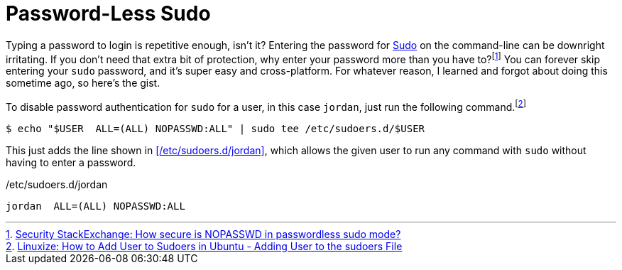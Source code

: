 = Password-Less Sudo
:page-layout:
:page-category: Admin
:page-tags: [Linux, macOS, Sudo]

Typing a password to login is repetitive enough, isn't it?
Entering the password for https://www.sudo.ws/sudo.html[Sudo] on the command-line can be downright irritating.
If you don't need that extra bit of protection, why enter your password more than you have to?footnote:[https://security.stackexchange.com/a/45728[Security StackExchange: How secure is NOPASSWD in passwordless sudo mode?]]
You can forever skip entering your `sudo` password, and it's super easy and cross-platform.
For whatever reason, I learned and forgot about doing this sometime ago, so here's the gist.

To disable password authentication for `sudo` for a user, in this case `jordan`, just run the following command.footnote:[https://linuxize.com/post/how-to-add-user-to-sudoers-in-ubuntu/[Linuxize: How to Add User to Sudoers in Ubuntu - Adding User to the sudoers File]]

[source,shell]
----
$ echo "$USER  ALL=(ALL) NOPASSWD:ALL" | sudo tee /etc/sudoers.d/$USER
----

This just adds the line shown in <</etc/sudoers.d/jordan>>, which allows the given user to run any command with `sudo` without having to enter a password.

./etc/sudoers.d/jordan
[source]
----
jordan  ALL=(ALL) NOPASSWD:ALL
----
